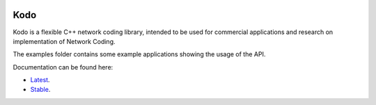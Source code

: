.. image:: ./docs/images/icon.svg
   :height: 200px
   :align: center

Kodo
====

|Linux make-specs| |Windows make-specs| |MacOS make-specs| |Linux CMake| |Windows CMake| |MacOS CMake| |Raspberry Pi| |CMake Examples| |Valgrind| |No Assertions| |Clang Format| |Cppcheck|

.. |Linux make-specs| image:: https://github.com/steinwurf/kodo/actions/workflows/linux_mkspecs.yml/badge.svg
   :target: https://github.com/steinwurf/kodo/actions/workflows/linux_mkspecs.yml

.. |Windows make-specs| image:: https://github.com/steinwurf/kodo/actions/workflows/windows_mkspecs.yml/badge.svg
   :target: https://github.com/steinwurf/kodo/actions/workflows/windows_mkspecs.yml

.. |MacOS make-specs| image:: https://github.com/steinwurf/kodo/actions/workflows/macos_mkspecs.yml/badge.svg
   :target: https://github.com/steinwurf/kodo/actions/workflows/macos_mkspecs.yml

.. |Linux CMake| image:: https://github.com/steinwurf/kodo/actions/workflows/linux_cmake.yml/badge.svg
   :target: https://github.com/steinwurf/kodo/actions/workflows/linux_cmake.yml

.. |Windows CMake| image:: https://github.com/steinwurf/kodo/actions/workflows/windows_cmake.yml/badge.svg
   :target: https://github.com/steinwurf/kodo/actions/workflows/windows_cmake.yml

.. |MacOS CMake| image:: https://github.com/steinwurf/kodo/actions/workflows/macos_cmake.yml/badge.svg
   :target: https://github.com/steinwurf/kodo/actions/workflows/macos_cmake.yml

.. |Raspberry Pi| image:: https://github.com/steinwurf/kodo/actions/workflows/raspberry_pi.yml/badge.svg
   :target: https://github.com/steinwurf/kodo/actions/workflows/raspberry_pi.yml

.. |CMake Examples| image:: https://github.com/steinwurf/kodo/actions/workflows/cmake_examples.yml/badge.svg
   :target: https://github.com/steinwurf/kodo/actions/workflows/cmake_examples.yml

.. |Clang Format| image:: https://github.com/steinwurf/kodo/actions/workflows/clang-format.yml/badge.svg
   :target: https://github.com/steinwurf/kodo/actions/workflows/clang-format.yml

.. |No Assertions| image:: https://github.com/steinwurf/kodo/actions/workflows/nodebug.yml/badge.svg
   :target: https://github.com/steinwurf/kodo/actions/workflows/nodebug.yml

.. |Valgrind| image:: https://github.com/steinwurf/kodo/actions/workflows/valgrind.yml/badge.svg
   :target: https://github.com/steinwurf/kodo/actions/workflows/valgrind.yml

.. |Cppcheck| image:: https://github.com/steinwurf/kodo/actions/workflows/cppcheck.yml/badge.svg
   :target: https://github.com/steinwurf/kodo/actions/workflows/cppcheck.yml

Kodo is a flexible C++ network coding library, intended to be used for
commercial applications and research on implementation of Network
Coding.

The examples folder contains some example applications showing the usage of the
API.

Documentation can be found here:

* `Latest <https://kodo.steinwurf.com/docs/latest>`_.
* `Stable <https://kodo.steinwurf.com/docs/stable>`_.
